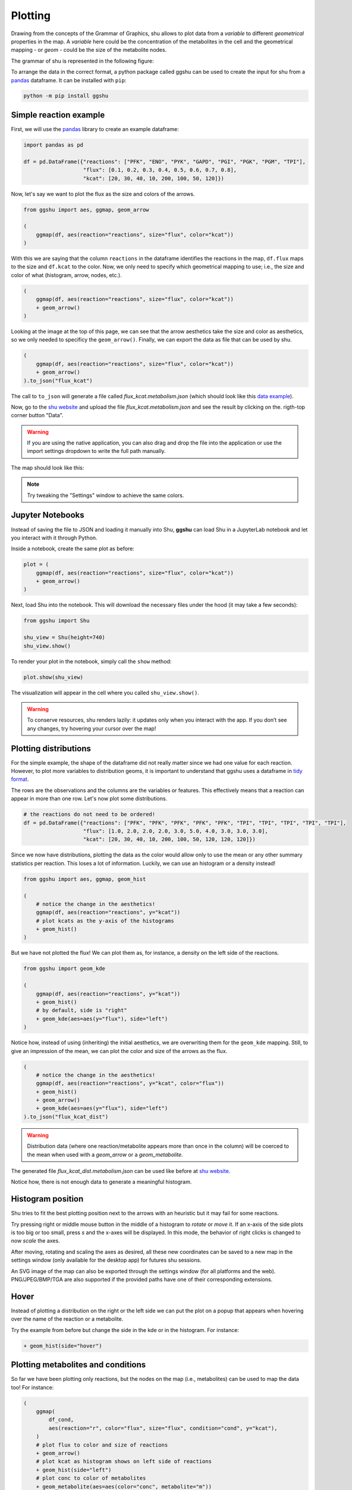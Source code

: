 Plotting
========

Drawing from the concepts of the Grammar of Graphics, shu allows to plot data
from a *variable* to different *geometrical* properties in the map. A
*variable* here could be the concentration of the metabolites in the cell and
the geometrical mapping - or *geom* - could be the size of the metabolite
nodes.

The grammar of shu is represented in the following figure:

.. image:: img/schema.png
  :alt: Shu grammar graphics schema.

To arrange the data in the correct format, a python package called ggshu can be
used to create the input for shu from a `pandas`_ dataframe. It can be installed with ``pip``:

.. code-block:: bash

  python -m pip install ggshu

Simple reaction example
-----------------------

First, we will use the `pandas`_ library to create an example dataframe:

.. code-block:: python

   import pandas as pd

   df = pd.DataFrame({"reactions": ["PFK", "ENO", "PYK", "GAPD", "PGI", "PGK", "PGM", "TPI"],
                      "flux": [0.1, 0.2, 0.3, 0.4, 0.5, 0.6, 0.7, 0.8],
                      "kcat": [20, 30, 40, 10, 200, 100, 50, 120]})

Now, let's say we want to plot the flux as the size and colors of the arrows.

.. code-block:: python

   from ggshu import aes, ggmap, geom_arrow

   (
       ggmap(df, aes(reaction="reactions", size="flux", color="kcat"))
   )

With this we are saying that the column ``reactions`` in the dataframe identifies the reactions
in the map, ``df.flux`` maps to the size and ``df.kcat`` to the color. Now, we only need to specify
which geometrical mapping to use; i.e., the size and color of what (histogram, arrow, nodes, etc.).

.. code-block:: python

   (
       ggmap(df, aes(reaction="reactions", size="flux", color="kcat"))
       + geom_arrow()
   )

Looking at the image at the top of this page, we can see that the arrow aesthetics take the size and color
as aesthetics, so we only needed to specificy the ``geom_arrow()``. Finally, we can export the data as file
that can be used by shu.

.. code-block:: python

   (
       ggmap(df, aes(reaction="reactions", size="flux", color="kcat"))
       + geom_arrow()
   ).to_json("flux_kcat")

The call to ``to_json`` will generate a file called `flux_kcat.metabolism.json` (which should look like this `data example`_).

Now, go to the `shu website`_ and upload the file `flux_kcat.metabolism.json` and see the result by clicking on the.
rigth-top corner button "Data".

.. warning::
  If you are using the native application, you can also drag and drop the file into the application or use the import
  settings dropdown to write the full path manually.

The map should look like this:

.. image:: img/geom_arrow_screen.png
  :alt: Arrows plotted in shu

.. note::
  Try tweaking the "Settings" window to achieve the same colors.

Jupyter Notebooks
-----------------

Instead of saving the file to JSON and loading it manually into Shu, **ggshu** can load Shu in a JupyterLab notebook and let you interact with it through Python.

Inside a notebook, create the same plot as before:

.. code-block:: python

   plot = (
       ggmap(df, aes(reaction="reactions", size="flux", color="kcat"))
       + geom_arrow()
   )

Next, load Shu into the notebook. This will download the necessary files under the hood (it may take a few seconds):

.. code-block:: python

   from ggshu import Shu

   shu_view = Shu(height=740)
   shu_view.show()

To render your plot in the notebook, simply call the ``show`` method:

.. code-block:: python

   plot.show(shu_view)

The visualization will appear in the cell where you called ``shu_view.show()``.

.. warning::
   To conserve resources, shu renders lazily: it updates only when you interact with the app.
   If you don’t see any changes, try hovering your cursor over the map!

Plotting distributions
----------------------

For the simple example, the shape of the dataframe did not really matter since
we had one value for each reaction. However, to plot more variables to
distribution geoms, it is important to understand that ggshu uses a dataframe
in `tidy format`_.

The rows are the observations and the columns are the variables or features. This effectively means that a reaction
can appear in more than one row. Let's now plot some distributions.

.. code-block:: python

   # the reactions do not need to be ordered!
   df = pd.DataFrame({"reactions": ["PFK", "PFK", "PFK", "PFK", "PFK", "TPI", "TPI", "TPI", "TPI", "TPI"],
                      "flux": [1.0, 2.0, 2.0, 2.0, 3.0, 5.0, 4.0, 3.0, 3.0, 3.0],
                      "kcat": [20, 30, 40, 10, 200, 100, 50, 120, 120, 120]})

Since we now have distributions, plotting the data as the color would allow only to use the mean or any other
summary statistics per reaction. This loses a lot of information. Luckily, we can use an histogram or a density instead!

.. code-block:: python

   from ggshu import aes, ggmap, geom_hist

   (
       # notice the change in the aesthetics!
       ggmap(df, aes(reaction="reactions", y="kcat"))
       # plot kcats as the y-axis of the histograms
       + geom_hist()
   )

But we have not plotted the flux! We can plot them as, for instance, a density on the left side of the reactions.

.. code-block:: python

   from ggshu import geom_kde

   (
       ggmap(df, aes(reaction="reactions", y="kcat"))
       + geom_hist()
       # by default, side is "right"
       + geom_kde(aes=aes(y="flux"), side="left")
   )

Notice how, instead of using (inheriting) the initial aesthetics, we are overwriting them for the ``geom_kde`` mapping.
Still, to give an impression of the mean, we can plot the color and size of the arrows as the flux.

.. code-block:: python

   (
       # notice the change in the aesthetics!
       ggmap(df, aes(reaction="reactions", y="kcat", color="flux"))
       + geom_hist()
       + geom_arrow()
       + geom_kde(aes=aes(y="flux"), side="left")
   ).to_json("flux_kcat_dist")

.. warning::

   Distribution data (where one reaction/metabolite appears more than once in the column) will be coerced to the mean when used with a `geom_arrow` or a `geom_metabolite`.

The generated file `flux_kcat_dist.metabolism.json` can be used like before at `shu website`_.

.. image:: img/geom_dist_screen.png
  :alt: Distributions plotted in shu.

Notice how, there is not enough data to generate a meaningful histogram.

Histogram position
------------------

Shu tries to fit the best plotting position next to the arrows with an heuristic
but it may fail for some reactions. 

Try pressing right or middle mouse button in the middle of a histogram to
*rotate* or *move* it. If an x-axis of the side plots is too big or too small, press
`s` and the x-axes will be displayed. In this mode, the behavior of right clicks
is changed to now *scale* the axes.

After moving, rotating and scaling the axes as desired, all these new coordinates
can be saved to a new map in the settings window (only available for the desktop
app) for futures shu sessions.

An SVG image of the map can also be exported through the settings window (for all
platforms and the web). PNG/JPEG/BMP/TGA are also supported if the provided paths
have one of their corresponding extensions.

Hover
-----

Instead of plotting a distribution on the right or the left side we can put the plot
on a popup that appears when hovering over the name of the reaction or a metabolite.

Try the example from before but change the side in the kde or in the histogram. For instance:

.. code-block:: python

       + geom_hist(side="hover")

Plotting metabolites and conditions
-----------------------------------

So far we have been plotting only reactions, but the nodes on the map (i.e., metabolites)
can be used to map the data too! For instance:

.. code-block:: python

    (
        ggmap(
            df_cond,
            aes(reaction="r", color="flux", size="flux", condition="cond", y="kcat"),
        )
        # plot flux to color and size of reactions
        + geom_arrow()
        # plot kcat as histogram shows on left side of reactions
        + geom_hist(side="left")
        # plot conc to color of metabolites
        + geom_metabolite(aes=aes(color="conc", metabolite="m"))
        # plot km as density plots shows on hover on metabolites
        + geom_kde(aes=aes(y="km"), mets=True)
    ).to_json("shu_data")

Notice that now we have specified a new aesthetics: `condition`. Shu will show a dropdown in settings to plot this kind of data.

Using two dataframes
--------------------

In the previous section, we used a dataframe called ``df_cond``. To make it work like that,
``df_cond.conditions`` has to be aligned with both reactions and metabolites. Usually, this is not easy, so ggshu provides a way to generate the reaction mapping and metabolite mapping separetely and then merge it by using the division ``/`` operator.

.. code-block:: python

    reaction_map = (
        ggmap(
            df_reactions,
            aes(reaction="r", color="flux", size="flux", condition="cond", y="kcat"),
        )
        # plot flux to color and size of reactions
        + geom_arrow()
        # plot kcat as histogram shows on left side of reactions
        + geom_hist(side="left"))
    )
    metabolite_map = (ggmap(
            df_metabolites,
            aes(metabolite="m", color="conc", y="km", condition="cond"),
        )
        # plot conc to color of metabolites
        + geom_metabolite(aes=aes(color="conc", metabolite="m"))
        # plot km as density plots shows on hover on metabolites
        + geom_kde(aes=aes(y="km"), mets=True))
    )
    (reaction_map / metabolite_map).to_json("shu_data")

Point estimates on the sides
----------------------------
Sometimes distributed data is not available but we have different variables that we want to plot into a reaction. We can use ``geom_boxpoint()`` to plot this kind of data (also works with conditions):

.. code-block:: python

   from ggshu import geom_boxpoint

   (
      # this is the same dataframe as in the distribution example
       ggmap(df, aes(reaction="reactions", y="flux", color="kcat"))
       + geom_kde(side="left")
       # instead of geom_arrow, use a boxpoint
       + geom_boxpoint()
   ).to_json("flux_kcat_dist")

.. image:: img/geom_boxpoint_screen.png
  :alt: Distributions and point estimates plotted in shu.

Data Format
-----------

If `ggshu` is not enough, you can check the lower level data format that shu uses (the ouput that `ggshu` generates) in the :doc:`file_formats` section.

.. _pandas: http://pandas.pydata.org/
.. _tidy format: https://vita.had.co.nz/papers/tidy-data.html 
.. _data example: https://github.com/biosustain/shu/blob/master/assets/flux_kcat.metabolism.json 
.. _shu website: https://biosustain.github.io/shu
